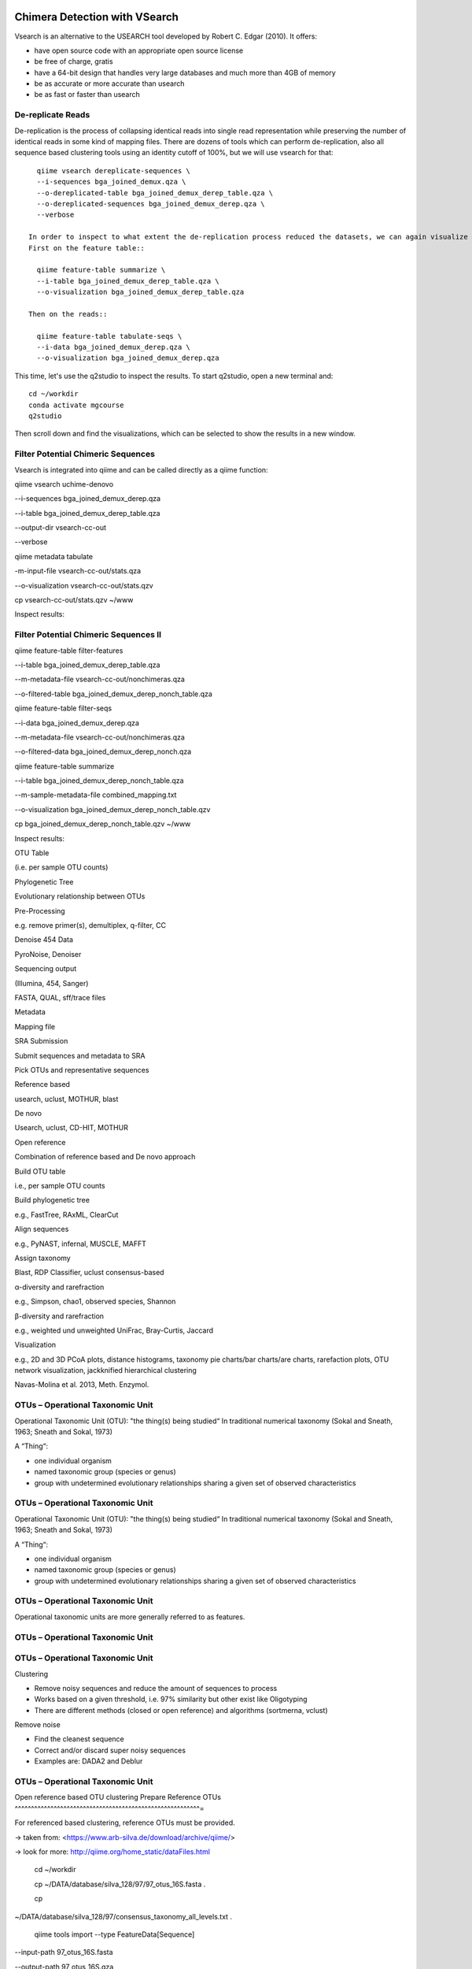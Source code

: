 Chimera Detection with VSearch
------------------------------

Vsearch is an alternative to the USEARCH tool developed by Robert C. Edgar (2010). It offers:

- have open source code with an appropriate open source license
- be free of charge, gratis
- have a 64-bit design that handles very large databases and much more than 4GB of memory
- be as accurate or more accurate than usearch
- be as fast or faster than usearch

De-replicate Reads
^^^^^^^^^^^^^^^^^^

De-replication is the process of collapsing identical reads into single read representation while preserving the number of identical reads in some kind of mapping files. There are dozens of tools which can perform de-replication, also all sequence based clustering tools using an identity cutoff of 100%, but we will use vsearch for that::

   qiime vsearch dereplicate-sequences \ 
   --i-sequences bga_joined_demux.qza \
   --o-dereplicated-table bga_joined_demux_derep_table.qza \
   --o-dereplicated-sequences bga_joined_demux_derep.qza \
   --verbose
   
 In order to inspect to what extent the de-replication process reduced the datasets, we can again visualize the results.
 First on the feature table::
   
   qiime feature-table summarize \
   --i-table bga_joined_demux_derep_table.qza \
   --o-visualization bga_joined_demux_derep_table.qza
 
 Then on the reads::
 
   qiime feature-table tabulate-seqs \
   --i-data bga_joined_demux_derep.qza \
   --o-visualization bga_joined_demux_derep.qza
 
This time, let's use the q2studio to inspect the results. To start q2studio, open a new terminal and::

   cd ~/workdir
   conda activate mgcourse
   q2studio
 
Then scroll down and find the visualizations, which can be selected to show the results in a new window.

Filter Potential Chimeric Sequences
^^^^^^^^^^^^^^^^^^^^^^^^^^^^^^^^^^^

Vsearch is integrated into qiime and can be called directly as a qiime function::


qiime vsearch uchime-denovo 

--i-sequences bga_joined_demux_derep.qza 

--i-table bga_joined_demux_derep_table.qza 

--output-dir vsearch-cc-out 

--verbose

qiime metadata tabulate 

-m-input-file vsearch-cc-out/stats.qza 

--o-visualization vsearch-cc-out/stats.qzv

cp vsearch-cc-out/stats.qzv ~/www

Inspect results:

Filter Potential Chimeric Sequences II 
^^^^^^^^^^^^^^^^^^^^^^^^^^^^^^^^^^^^^^

qiime feature-table filter-features 

--i-table bga_joined_demux_derep_table.qza 

--m-metadata-file vsearch-cc-out/nonchimeras.qza 

--o-filtered-table bga_joined_demux_derep_nonch_table.qza



qiime feature-table filter-seqs 

--i-data bga_joined_demux_derep.qza 

--m-metadata-file vsearch-cc-out/nonchimeras.qza 

--o-filtered-data bga_joined_demux_derep_nonch.qza

qiime feature-table summarize 

--i-table bga_joined_demux_derep_nonch_table.qza 

--m-sample-metadata-file combined_mapping.txt 

--o-visualization bga_joined_demux_derep_nonch_table.qzv

cp bga_joined_demux_derep_nonch_table.qzv ~/www

Inspect results:

 

OTU Table





(i.e. per sample OTU counts)

Phylogenetic Tree

Evolutionary relationship between OTUs

Pre-Processing

e.g. remove primer(s), demultiplex, q-filter, CC

Denoise 454 Data

PyroNoise, Denoiser

Sequencing output

(Illumina, 454, Sanger)

FASTA, QUAL, sff/trace files

Metadata

Mapping file

SRA Submission

Submit sequences and metadata to SRA

Pick OTUs and representative sequences

Reference based

usearch, uclust, MOTHUR, blast

De novo



Usearch, uclust, CD-HIT, MOTHUR

Open reference



Combination of reference based and De novo approach

Build OTU table

i.e., per sample OTU counts

Build phylogenetic tree

e.g., FastTree, RAxML, ClearCut

Align sequences

e.g., PyNAST, infernal, MUSCLE, MAFFT

Assign taxonomy

Blast, RDP Classifier, uclust consensus-based

α-diversity and rarefraction

e.g., Simpson, chao1, observed species, Shannon

β-diversity and rarefraction

e.g., weighted und unweighted UniFrac, Bray-Curtis, Jaccard

Visualization

e.g., 2D and 3D PCoA plots, distance histograms, taxonomy pie charts/bar
charts/are charts, rarefaction plots, OTU network visualization,
jackknified hierarchical clustering

Navas-Molina et al. 2013, Meth. Enzymol.

OTUs – Operational Taxonomic Unit 
^^^^^^^^^^^^^^^^^^^^^^^^^^^^^^^^^

Operational Taxonomic Unit (OTU): "the thing(s) being studied“ In
traditional numerical taxonomy (Sokal and Sneath, 1963; Sneath and
Sokal, 1973)

A “Thing“:

-   one individual organism
-   named taxonomic group (species or genus)
-   group with undetermined evolutionary relationships sharing a given
    set of observed characteristics

OTUs – Operational Taxonomic Unit 
^^^^^^^^^^^^^^^^^^^^^^^^^^^^^^^^^

Operational Taxonomic Unit (OTU): "the thing(s) being studied“ In
traditional numerical taxonomy (Sokal and Sneath, 1963; Sneath and
Sokal, 1973)

A “Thing“:

-   one individual organism
-   named taxonomic group (species or genus)
-   group with undetermined evolutionary relationships sharing a given
    set of observed characteristics

OTUs – Operational Taxonomic Unit 
^^^^^^^^^^^^^^^^^^^^^^^^^^^^^^^^^

Operational taxonomic units are more generally referred to as
features.

OTUs – Operational Taxonomic Unit 
^^^^^^^^^^^^^^^^^^^^^^^^^^^^^^^^^

OTUs – Operational Taxonomic Unit 
^^^^^^^^^^^^^^^^^^^^^^^^^^^^^^^^^

Clustering

-   Remove noisy sequences and reduce the amount of sequences to process
-   Works based on a given threshold, i.e. 97% similarity but other
    exist like Oligotyping
-   There are different methods (closed or open reference) and
    algorithms (sortmerna, vclust)

Remove noise

-   Find the cleanest sequence
-   Correct and/or discard super noisy sequences
-   Examples are: DADA2 and Deblur

OTUs – Operational Taxonomic Unit 
^^^^^^^^^^^^^^^^^^^^^^^^^^^^^^^^^

Open reference based OTU clustering Prepare Reference OTUs 
^^^^^^^^^^^^^^^^^^^^^^^^^^^^^^^^^^^^^^^^^^^^^^^^^^^^^^^^^=

For referenced based clustering, reference OTUs must be provided.

→ taken from: <https://www.arb-silva.de/download/archive/qiime/>

→ look for more: http://qiime.org/home_static/dataFiles.html

 cd ~/workdir

 cp ~/DATA/database/silva_128/97/97_otus_16S.fasta .

 cp
~/DATA/database/silva_128/97/consensus_taxonomy_all_levels.txt .





 qiime tools import --type FeatureData[Sequence] 

--input-path 97_otus_16S.fasta 

--output-path 97_otus_16S.qza





 qiime tools import --type FeatureData[Taxonomy] 

--source-format HeaderlessTSVTaxonomyFormat 

--input-path consensus_taxonomy_all_levels.txt 

--output-path consensus_taxonomy_all_levels.qza







Open reference based OTU clustering 
^^^^^^^^^^^^^^^^^^^^^^^^^^^^^^^^^^^

Cluster and post-process your quality controlled and merged input
sequences using vsearch

qiime vsearch cluster-features-open-reference 

--i-table bga_joined_demux_derep_nonch_table.qza 

--i-sequences bga_joined_demux_derep_nonch.qza 

--o-clustered-table bga_oref_table.qza 

--o-clustered-sequences bga_oref_seqs.qza 

--o-new-reference-sequences bga_oref_newref_seqs.qza 

--output-dir openref 

--p-perc-identity 0.97 

--p-threads 14 

--i-reference-sequences 97_otus_16S.qza 

--verbose







This will take some time (even hours for very large data sets)!

Compute your OTUs! 
^^^^^^^^^^^^^^^^^^

Final step: Cluster your sequences into OTUs (operational taxonomical
units) for final analysis, such as:

-   Taxonomic Profiling
-   Heat maps based on metadata
-   Alpha diversity
-   Beta diversity
-   Rarefaction analysis
-   ...

OTU clustering 
^^^^^^^^^^^^^^

OTU are clusters of sequences identified by sequence similarity:

resulting resolution defines taxonomic level

-   99% strain (uncommon, uncertain)
-   97% species (desired)
-   95% genus

OTU picking strategies within qiime 
^^^^^^^^^^^^^^^^^^^^^^^^^^^^^^^^^^^

*de novo*

-   Applicable, if no reference set is given
-   All reads are preserved
-   Reads are clustered within themselves
-   Can be slow & prone to chimeras
-   Problematic for non-overlapping VRs & huge data

 <http://qiime.org/tutorials/otu_picking.html>

Navas-Molina et al. 2013, Meth. Enzymol.

OTU picking strategies within qiime 
^^^^^^^^^^^^^^^^^^^^^^^^^^^^^^^^^^^

closed reference

-   Reference set is needed
-   Only known sequences considered
-   Fast
-   Reference (pre-filtered, chim free, assigned taxa):
    Greengenes(13_8)

Navas-Molina et al. 2013, Meth. Enzymol.

 <http://qiime.org/tutorials/otu_picking.html>

OTU picking strategies within qiime 
^^^^^^^^^^^^^^^^^^^^^^^^^^^^^^^^^^^

open reference

Combination of both

Good for high amount of data (can be slow)

Pre-filter

-   Low identity threshold (60%) against reference dataset → failing
    reads are discarded

Four step clustering

-   Closed ref OTU picking → failing reads used in step2
-   Subsample failed reads, de novo clustering, pick representatives →
    new refset2
-   Closed ref OTU picking against refset2 → failing reads used in step4
-   De novo clustering of failed reads

 <http://qiime.org/tutorials/otu_picking.html>

Navas-Molina et al. 2013, Meth. Enzymol.

OTU picking strategies within qiime 
^^^^^^^^^^^^^^^^^^^^^^^^^^^^^^^^^^^

open reference

Post-OTU processing

-   Merge OTU maps from previous steps into one table
-   Filter singletons → only OTUs with size 2 are considered
    (threshold adjustable)
-   Pick one representatives per OTU & assign taxonomy
-   Align representatives with PyNast → construct a phylogenetic tree
-   Filter OTUs from OTU table that failed alignment

 <http://qiime.org/tutorials/otu_picking.html>

Navas-Molina et al. 2013, Meth. Enzymol.

Greedy (online) clustering with UCLUST 
^^^^^^^^^^^^^^^^^^^^^^^^^^^^^^^^^^^^^^

Agglomerative hierarchical clustering

-   Complete linkage prone to over compact clusters
-   Single linkage prone to chaining
-   Average linkage inexact cluster distance

Seldom used for OTU clustering (requires NxN similarity matrix, thus
computational expensive)

http://www.drive5.com/usearch/manual/linkage.html

Greedy (online) clustering with UCLUST 
^^^^^^^^^^^^^^^^^^^^^^^^^^^^^^^^^^^^^^

Sequences are processed on by one

-   First seq = first centroid
-   If next seq matches any centroid
-   → assigned to this cluster
-   Otherwise forms new centroid

http://www.drive5.com/usearch/manual/uclust_algo.htm

-   Order of processing important
-   Seqs are presorted based on de-replication counts or pre-clustering
    (99%)
-   Only works for sufficiently shared similarity

 

OTU Table





(i.e. per sample OTU counts)

Phylogenetic Tree

Evolutionary relationship between OTUs

Pre-Processing

e.g. remove primer(s), demultiplex, q-filter, CC

Denoise 454 Data

PyroNoise, Denoiser

Sequencing output

(Illumina, 454, Sanger)

FASTA, QUAL, sff/trace files

Metadata

Mapping file

SRA Submission

Submit sequences and metadata to SRA

Pick OTUs and representative sequences

Reference based

usearch, uclust, MOTHUR, blast

De novo



Usearch, uclust, CD-HIT, MOTHUR

Open reference



Combination of reference based and De novo approach

Build OTU table

i.e., per sample OTU counts

Build phylogenetic tree

e.g., FastTree, RAxML, ClearCut

Align sequences

e.g., PyNAST, infernal, MUSCLE, MAFFT

Assign taxonomy

Blast, RDP Classifier, uclust consensus-based

α-diversity and rarefraction

e.g., Simpson, chao1, observed species, Shannon

β-diversity and rarefraction

e.g., weighted und unweighted UniFrac, Bray-Curtis, Jaccard

Visualization

e.g., 2D and 3D PCoA plots, distance histograms, taxonomy pie charts/bar
charts/are charts, rarefaction plots, OTU network visualization,
jackknified hierarchical clustering

Navas-Molina et al. 2013, Meth. Enzymol.

Amplicon Sequence Variants (ASV) – zero OTUs (zOTUs) – Sequence Variants (SVs) 
^^^^^^^^^^^^^^^^^^^^^^^^^^^^^^^^^^^^^^^^^^^^^^^^^^^^^^^^^^^^^^^^^^^^^^^^^^^^^^

https://www.nature.com/articles/nmeth.3869

Amplicon Sequence Variants (ASV) – zero OTUs (zOTUs) – Sequence Variants (SVs) 
^^^^^^^^^^^^^^^^^^^^^^^^^^^^^^^^^^^^^^^^^^^^^^^^^^^^^^^^^^^^^^^^^^^^^^^^^^^^^^

https://www.nature.com/articles/nmeth.3869

https://www.nature.com/articles/ismej2017119

Amplicon Sequence Variants (ASV) – zero OTUs (zOTUs) – Sequence Variants (SVs) 
^^^^^^^^^^^^^^^^^^^^^^^^^^^^^^^^^^^^^^^^^^^^^^^^^^^^^^^^^^^^^^^^^^^^^^^^^^^^^^

https://www.nature.com/articles/nmeth.3869

https://www.nature.com/articles/ismej2017119

https://www.biorxiv.org/content/early/2016/10/15/081257

DADA2 
^^^^^

R package to infers exact amplicon sequence variants (ASVs)

replacing the coarser OTU clustering approach

input demultiplexed FASTQ

output SVs + sample-wise abundances

-   Filter and trim data
-   Error correction after deducing parametric error model
-   Dereplication
-   Merge pairs
-   Chimera filtering

Taxonomic classification via RDP naive Bayesian classifier

-   genus-species assignment by exact matching

→ https://benjjneb.github.io/dada2/tutorial.html

Generate ASVs with DaDa2 
^^^^^^^^^^^^^^^^^^^^^^^^

qiime tools import 

--type SampleData[PairedEndSequencesWithQuality] 

--source-format PairedEndFastqManifestPhred33 

--input-path raw_data/manifest.txt 

--output-path bga_demux.qza





qiime dada2 denoise-paired 

--i-demultiplexed-seqs bga_demux.qza 

--o-table bga_dada2_table.qza 

--o-representative-sequences bag_dada2_seqs.qza 

--p-trim-left-f 16 

--p-trim-left-r 21 

--p-trunc-len-f 250 

--p-trunc-len-r 250 

--p-n-threads 14 

--p-n-reads-learn 200000 

--verbose









Taxonomic Classification 
^^^^^^^^^^^^^^^^^^^^^^^^



wget
https://data.qiime2.org/2018.2/common/gg-13-8-99-515-806-nb-classifier.qza



qiime feature-classifier classify-sklearn 

--i-classifier gg-13-8-99-515-806-nb-classifier.qza 

--i-reads bga_oref_seqs.qza 

--o-classification bga_oref_taxonomy.qza



qiime feature-classifier classify-sklearn 

--i-classifier gg-13-8-99-515-806-nb-classifier.qza 

--i-reads bga_dada2_seqs.qza 

--o-classification bga_dada2_taxonomy.qza











Resources 
^^^^^^^^^

[http://qiime.org/tutorials/tutorial.html](http://qiime.org/tutorials/tutorial.html)
----------------------------------------------------------------------------------------


----


----

… now better use:
---------------------


----

[https://docs.qiime2.org/](https://docs.qiime2.org/)
--------------------------------------------------------


----


----
